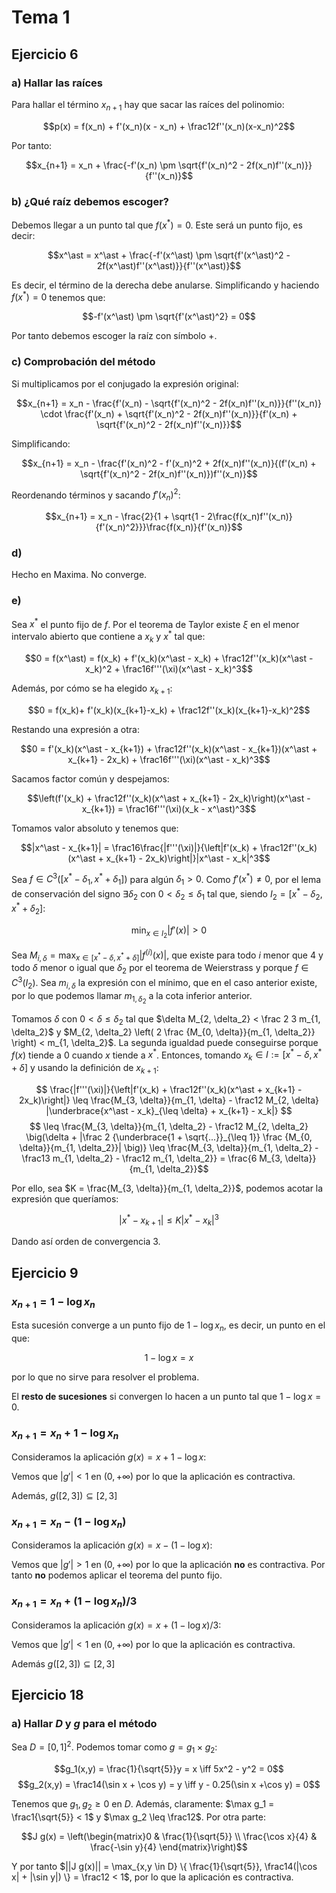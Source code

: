 #+OPTIONS: tex:t
#+STARTUP: latexpreview

* Tema 1
** Ejercicio 6
*** a) Hallar las raíces
Para hallar el término $x_{n+1}$ hay que sacar las raíces del polinomio:

$$p(x) = f(x_n) + f'(x_n)(x - x_n) + \frac12f''(x_n)(x-x_n)^2$$

Por tanto:

$$x_{n+1} = x_n + \frac{-f'(x_n) \pm \sqrt{f'(x_n)^2 - 2f(x_n)f''(x_n)}}{f''(x_n)}$$

*** b) ¿Qué raíz debemos escoger?

Debemos llegar a un punto tal que $f(x^\ast) = 0$. Este será un punto fijo, es decir:

$$x^\ast = x^\ast + \frac{-f'(x^\ast) \pm \sqrt{f'(x^\ast)^2 - 2f(x^\ast)f''(x^\ast)}}{f''(x^\ast)}$$

Es decir, el término de la derecha debe anularse. Simplificando y haciendo $f(x^\ast) = 0$ tenemos que:

$$-f'(x^\ast) \pm \sqrt{f'(x^\ast)^2} = 0$$

Por tanto debemos escoger la raíz con símbolo $+$.

*** c) Comprobación del método

Si multiplicamos por el conjugado la expresión original:

$$x_{n+1} = x_n - \frac{f'(x_n) - \sqrt{f'(x_n)^2 - 2f(x_n)f''(x_n)}}{f''(x_n)} \cdot \frac{f'(x_n) + \sqrt{f'(x_n)^2 - 2f(x_n)f''(x_n)}}{f'(x_n) + \sqrt{f'(x_n)^2 - 2f(x_n)f''(x_n)}}$$


Simplificando:

$$x_{n+1} = x_n - \frac{f'(x_n)^2 - f'(x_n)^2 + 2f(x_n)f''(x_n)}{(f'(x_n) + \sqrt{f'(x_n)^2 - 2f(x_n)f''(x_n)})f''(x_n)}$$

Reordenando términos y sacando $f'(x_n)^2$:


$$x_{n+1} = x_n - \frac{2}{1 + \sqrt{1 - 2\frac{f(x_n)f''(x_n)}{f'(x_n)^2}}}\frac{f(x_n)}{f'(x_n)}$$

*** d)

Hecho en Maxima. No converge.

*** e)

Sea $x^\ast$ el punto fijo de $f$. Por el teorema de Taylor existe $\xi$ en el menor intervalo abierto que contiene a $x_k$ y $x^\ast$ tal que:

$$0 = f(x^\ast) = f(x_k) + f'(x_k)(x^\ast - x_k) + \frac12f''(x_k)(x^\ast - x_k)^2 + \frac16f'''(\xi)(x^\ast - x_k)^3$$

Además, por cómo se ha elegido $x_{k+1}$:

$$0 = f(x_k)+ f'(x_k)(x_{k+1}-x_k) + \frac12f''(x_k)(x_{k+1}-x_k)^2$$

Restando una expresión a otra:

$$0 = f'(x_k)(x^\ast - x_{k+1}) + \frac12f''(x_k)(x^\ast - x_{k+1})(x^\ast + x_{k+1} - 2x_k) + \frac16f'''(\xi)(x^\ast - x_k)^3$$

Sacamos factor común y despejamos:


$$\left(f'(x_k) + \frac12f''(x_k)(x^\ast + x_{k+1} - 2x_k)\right)(x^\ast - x_{k+1}) = \frac16f'''(\xi)(x_k - x^\ast)^3$$

Tomamos valor absoluto y tenemos que:

$$|x^\ast - x_{k+1}| = \frac16\frac{|f'''(\xi)|}{\left|f'(x_k) + \frac12f''(x_k)(x^\ast + x_{k+1} - 2x_k)\right|}|x^\ast - x_k|^3$$

Sea $f \in C^3([x^\ast - \delta_1, x^\ast + \delta_1])$ para algún $\delta_1 > 0$. Como $f'(x^\ast) \neq 0$, por el lema de conservación del signo $\exists \delta_2$ con $0 < \delta_2 \leq \delta_1$ tal que, siendo $I_2 = [x^\ast - \delta_2, x^\ast + \delta_2]$:

$$\min_{x \in I_2} |f'(x)| > 0$$

Sea $\displaystyle M_{i, \delta} = \max_{x \in [x^\ast - \delta, x^\ast + \delta]} |f^{(i)}(x)|$, que existe para todo $i$ menor que $4$ y todo $\delta$ menor o igual que $\delta_2$ por el teorema de Weierstrass y porque $f \in C^3(I_2)$. Sea $m_{i, \delta}$ la expresión con el mínimo, que en el caso anterior existe, por lo que podemos llamar $m_{1, \delta_2}$ a la cota inferior anterior.

Tomamos $\delta$ con $0 < \delta \leq \delta_2$ tal que $\delta M_{2, \delta_2} < \frac 2 3 m_{1, \delta_2}$ y $M_{2, \delta_2} \left( 2 \frac {M_{0, \delta}}{m_{1, \delta_2}} \right) < m_{1, \delta_2}$. La segunda igualdad puede conseguirse porque $f(x)$ tiende a $0$ cuando $x$ tiende a $x^\ast$. Entonces, tomando $x_k \in I := [x^\ast - \delta, x^\ast + \delta]$ y usando la definición de $x_{k+1}$:

$$ \frac{|f'''(\xi)|}{\left|f'(x_k) + \frac12f''(x_k)(x^\ast + x_{k+1} - 2x_k)\right|} \leq \frac{M_{3, \delta}}{m_{1, \delta} - \frac12 M_{2, \delta} |\underbrace{x^\ast - x_k}_{\leq \delta} + x_{k+1} - x_k|} $$
$$ \leq \frac{M_{3, \delta}}{m_{1, \delta_2} - \frac12 M_{2, \delta_2} \big(\delta + |\frac 2 {\underbrace{1 + \sqrt{...}}_{\leq 1}} \frac {M_{0, \delta}}{m_{1, \delta_2}}| \big)} \leq \frac{M_{3, \delta}}{m_{1, \delta_2} - \frac13 m_{1, \delta_2} - \frac12 m_{1, \delta_2}} = \frac{6 M_{3, \delta}}{m_{1, \delta_2}}$$

Por ello, sea $K = \frac{M_{3, \delta}}{m_{1, \delta_2}}$, podemos acotar la expresión que queríamos:

$$|x^\ast - x_{k+1}| \leq K|x^\ast - x_k|^3$$

Dando así orden de convergencia 3.


** Ejercicio 9
*** $x_{n+1} = 1 - \log x_n$
Esta sucesión converge a un punto fijo de $1 - \log x_n$, es decir, un punto en el que:

$$1 - \log x = x$$

por lo que no sirve para resolver el problema.

El *resto de sucesiones* si convergen lo hacen a un punto tal que $1 - \log x = 0$.

*** $x_{n+1} = x_n + 1 - \log x_n$
Consideramos la aplicación $g(x) = x + 1 - \log x$:

Vemos que $|g'| < 1$ en $(0,+\infty)$ por lo que la aplicación es contractiva.

Además, $g([2,3]) \subseteq [2,3]$

*** $x_{n+1} = x_n - (1 - \log x_n)$ 

Consideramos la aplicación $g(x) = x - (1 - \log x)$:

Vemos que $|g'| > 1$ en $(0,+\infty)$ por lo que la aplicación *no* es contractiva.
Por tanto *no* podemos aplicar el teorema del punto fijo.

*** $x_{n+1} = x_n + (1 - \log x_n)/3$ 
Consideramos la aplicación $g(x) = x + (1 - \log x)/3$:

Vemos que $|g'| < 1$ en $(0,+\infty)$ por lo que la aplicación es contractiva.

Además $g([2,3]) \subseteq [2,3]$
** Ejercicio 18
*** a) Hallar $D$ y $g$ para el método
Sea $D = [0,1]^2$. Podemos tomar como $g = g_1 \times g_2$:

$$g_1(x,y) = \frac{1}{\sqrt{5}}y = x \iff 5x^2 - y^2 = 0$$
$$g_2(x,y) = \frac14(\sin x + \cos y) = y \iff y - 0.25(\sin x +\cos y) = 0$$

Tenemos que $g_1,g_2 \geq 0$ en $D$. Además, claramente: $\max g_1 = \frac1{\sqrt{5}} < 1$ y $\max g_2 \leq \frac12$.
Por otra parte:

$$J g(x) = \left(\begin{matrix}0 & \frac{1}{\sqrt{5}} \\ \frac{\cos x}{4} & \frac{-\sin y}{4} \end{matrix}\right)$$

Y por tanto $||J g(x)|| = \max_{x,y \in D} \{ \frac{1}{\sqrt{5}}, \frac14(|\cos x| + |\sin y|) \} = \frac12 < 1$, por lo que la aplicación es contractiva.

